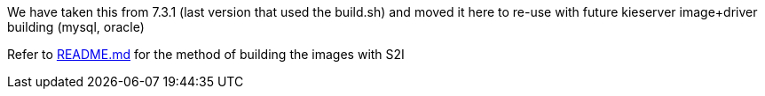 We have taken this from 7.3.1 (last version that used the build.sh) and moved it here to re-use with future kieserver image+driver building (mysql, oracle)

Refer to https://github.com/skoussou/ocp_pam_app_dev/blob/master/resources/rhpam-7.x-generic-openshift-image-building/templates/contrib/jdbc/README.md[README.md] for the method of building the images with S2I
